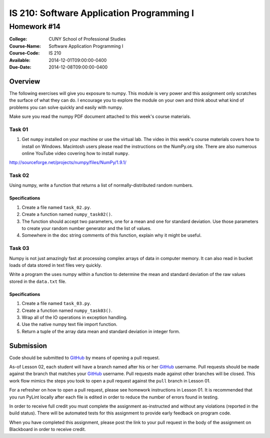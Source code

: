 ==========================================
IS 210: Software Application Programming I
==========================================
------------
Homework #14
------------

:College: CUNY School of Professional Studies
:Course-Name: Software Application Programming I
:Course-Code: IS 210
:Available: 2014-12-01T09:00:00-0400
:Due-Date: 2014-12-08T09:00:00-0400

Overview
========
The following exercises will give you exposure to numpy. This module is very
power and this assignment only scratches the surface of what they can do. I
encourage you to explore the module on your own and think about what kind of
problems you can solve quickly and easily with numpy.

Make sure you read the numpy PDF document attached to this week's  course
materials.

Task 01
-------

#.  Get ``numpy`` installed on your machine or use the virtual lab. The video in
    this week's course materials covers how to install on Windows. Macintosh
    users please read the instructions on the NumPy.org site. There are also
    numerous online YouTube video covering how to install ``numpy``.

http://sourceforge.net/projects/numpy/files/NumPy/1.9.1/

Task 02
-------

Using numpy, write a function that returns a list of normally-distributed
random numbers.

Specifications
^^^^^^^^^^^^^^

#.  Create a file named ``task_02.py``.

#.  Create a function named ``numpy_task02()``.

#.  The function should accept two parameters,
    one for a mean and one for standard deviation. Use those parameters to
    create your random number generator and the list of values.

#.  Somewhere in the doc string comments of this function,
    explain why it might be useful.

Task 03
-------

Numpy is not just amazingly fast at processing complex arrays of data in
computer memory. It can also read in bucket loads of data stored in text
files very quickly.

Write a program the uses numpy within a function to determine the mean and
standard deviation of the raw values stored in the ``data.txt`` file.

Specifications
^^^^^^^^^^^^^^

#.  Create a file named ``task_03.py``.

#.  Create a function named ``numpy_task03()``.

#.  Wrap all of the IO operations in exception handling.

#.  Use the native numpy text file import function.

#.  Return a tuple of the array data mean and standard deviation in integer
    form.

Submission
==========

Code should be submitted to `GitHub`_ by means of opening a pull request.

As-of Lesson 02, each student will have a branch named after his or her
`GitHub`_ username. Pull requests should be made against the branch that
matches your `GitHub`_ username. Pull requests made against other branches will
be closed.  This work flow mimics the steps you took to open a pull request
against the ``pull`` branch in Lesson 01.

For a refresher on how to open a pull request, please see homework instructions
in Lesson 01. It is recommended that you run PyLint locally after each file
is edited in order to reduce the number of errors found in testing.

In order to receive full credit you must complete the assignment as-instructed
and without any violations (reported in the build status). There will be
automated tests for this assignment to provide early feedback on program code.

When you have completed this assignment, please post the link to your
pull request in the body of the assignment on Blackboard in order to receive
credit.

.. _GitHub: https://github.com/
.. _Python String Documentation: https://docs.python.org/2/library/stdtypes.html
